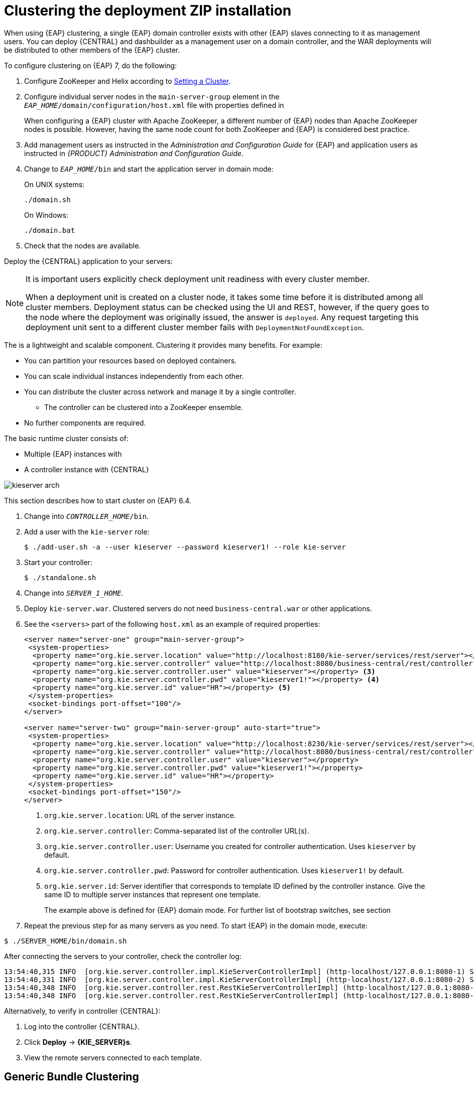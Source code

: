 [[cluster-custom-config-proc]]

= Clustering the deployment ZIP installation

When using {EAP} clustering, a single {EAP} domain controller exists with other {EAP} slaves connecting to it as management users. You can deploy {CENTRAL} and dashbuilder as a management user on a domain controller, and the WAR deployments will be distributed to other members of the {EAP} cluster.

To configure clustering on {EAP} 7, do the following:

. Configure ZooKeeper and Helix according to <<_setting_up_a_cluster>>.

ifdef::BPMS[]
. Configure Quartz according to <<_setting_up_quartz>>.
endif::BPMS[]

ifdef::BPMS[]
		. Install the JDBC driver. See the https://access.redhat.com/documentation/en-US/JBoss_Enterprise_Application_Platform/6.4/html/Administration_and_Configuration_Guide/sect-JDBC_Drivers.html#Install_a_JDBC_Driver_with_the_Management_Console[Install a JDBC Driver with the Management Console] chapter of the {EAP} Administration and Configuration Guide_.
endif::BPMS[]

ifdef::BPMS[]
. Configure the data source for the server. Based on the mode you use, open `domain.xml` or `standalone.xml`, located at `_EAP_HOME_/_MODE_/configuration`.
.  Locate the `full` profile, and do the following:
+
.. Add the definition of the main data source used by {PRODUCT}.
ifdef::BPMS[]
+
.PostgreSQL Data Source Defined as Main Red Hat JBoss BPM Suite Data Source
====
[source,xml]
----
<datasource jndi-name="java:jboss/datasources/psbpmsDS"
            pool-name="postgresDS" enabled="true" use-java-context="true">
  <connection-url>jdbc:postgresql://localhost:5432/jbpm</connection-url>
  <driver>postgres</driver>
  <security>
    <user-name>bpms</user-name>
    <password>bpms</password>
  </security>
</datasource>
----
====
endif::BPMS[]
ifdef::BRMS[]
+
.PostgreSQL Data Source Defined as Main JBoss BRMS Data Source
====
[source,xml]
----
<datasource jndi-name="java:jboss/datasources/psbrmsDS"
            pool-name="postgresDS" enabled="true" use-java-context="true">
  <connection-url>jdbc:postgresql://localhost:5432/jbrm</connection-url>
  <driver>postgres</driver>
  <security>
    <user-name>brms</user-name>
    <password>brms</password>
  </security>
</datasource>
----
====
endif::BRMS[]
.. Add the definition of the data source for the Quartz service.
ifdef::BPMS[]
+
.PostgreSQL Data Source Defined as Quartz Data Source
====
[source,xml]
----
<datasource jta="false" jndi-name="java:jboss/datasources/quartzNotManagedDS"
            pool-name="quartzNotManagedDS" enabled="true" use-java-context="true">
  <connection-url>jdbc:postgresql://localhost:5432/jbpm</connection-url>
  <driver>postgres</driver>
  <security>
    <user-name>bpms</user-name>
    <password>bpms</password>
  </security>
</datasource>
----
====
endif::BPMS[]
ifdef::BRMS[]
+
.PostgreSQL Data Source Defined as Quartz Data Source
====
[source,xml]
----
<datasource jta="false" jndi-name="java:jboss/datasources/quartzNotManagedDS"
            pool-name="quartzNotManagedDS" enabled="true" use-java-context="true">
  <connection-url>jdbc:postgresql://localhost:5432/jbrm</connection-url>
  <driver>postgres</driver>
  <security>
    <user-name>brms</user-name>
    <password>brms</password>
  </security>
</datasource>
----
====
endif::BRMS[]
.. Define the data source driver.
+
.PostgreSQL Driver Definition
====
[source,xml]
----
<driver name="postgres" module="org.postgresql">
  <xa-datasource-class>org.postgresql.xa.PGXADataSource</xa-datasource-class>
</driver>
----
====

.. If you are deploying {PRODUCT} on {EAP} 7.0, ensure that the data sources contain schemas. To create the data source schemas, you can use the DDL scripts located in `jboss-bpmsuite-brms-{PRODUCT_VERSION}-supplementary-tools.zip`. If your data source does not contain schemas, ensure your nodes start one at a time.
+
Additionally, when deploying on Red Hat {EAP} 7.0, open `_EAP_HOME_/domain/business-central.war/WEB-INF/classes/META-INF/persistence.xml` and change the property `hibernate.hbm2ddl.auto="update"` to `hibernate.hbm2ddl.auto="none"`.
endif::BPMS[]
. Configure individual server nodes in the `main-server-group` element in the `_EAP_HOME_/domain/configuration/host.xml` file with properties defined in
ifdef::BPMS[]
<<_cluster_properties_BPMS>>.
endif::BPMS[]
ifdef::BRMS[]
<<_cluster_properties_BRMS>>.
endif::BRMS[]
+
When configuring a {EAP} cluster with Apache ZooKeeper, a different number of {EAP} nodes than Apache ZooKeeper nodes is possible. However, having the same node count for both ZooKeeper and {EAP} is considered best practice.
ifdef::BPMS[]
+
[[_cluster_properties_BPMS]]
.Cluster Node Properties
[cols="1,1,2", frame="all", options="header"]
|===
|Property Name
|Value
|Description

|jboss.node.name
|nodeOne
|Node name unique within the cluster.

|org.quartz.properties
|/bpms/quartz-definition.properties
|Absolute path to the Quartz configuration file.

|org.uberfire.cluster.id
|bpms-cluster
|Helix cluster name.

|org.uberfire.cluster.local.id
|nodeOne_12345
|Unique ID of the Helix cluster node. Note that `:` is replaced with `_`.

|org.uberfire.cluster.vfs.lock
|vfs-repo
|Name of the resource defined on the Helix cluster.

|org.uberfire.cluster.zk
|server1:2181
|ZooKeeper location.

|org.uberfire.metadata.index.dir
|/home/jbpm/node[N]/index
|Location where the index for search is to be created (maintained by Apache Lucene).

|org.uberfire.nio.git.daemon.host
|nodeOne
|The name of the daemon host machine in a physical cluster.

|org.uberfire.nio.git.daemon.port
|9418
|Port used by the VFS repo to accept client connections. The port must be unique for each cluster member.

|org.uberfire.nio.git.dir
|/home/jbpm/node[N]/repo
|Git (VFS) repository location on node[N].

|org.uberfire.nio.git.ssh.host
|nodeOne
|The name of the SSH host machine in a physical cluster.

|org.uberfire.nio.git.ssh.port
|8003
|The unique port number for ssh access to the GIT repo for a cluster running on physical machines.

|org.uberfire.nio.git.ssh.hostport and org.uberfire.nio.git.daemon.hostport
|8003 and 9418
|In a virtualized environment, the outside port to be used.
|===
endif::BPMS[]
ifdef::BRMS[]
+
[[_cluster_properties_BRMS]]
.Cluster Node Properties
[cols="1,1,2", frame="all", options="header"]
|===
|Property Name
|Value
|Description

|org.uberfire.nio.git.dir
|/home/jbrm/node[N]/repo
|Git (VFS) repository location on node[N].

|jboss.node.name
|nodeOne
|Node name unique within the cluster.

|org.uberfire.cluster.id
|brms-cluster
|Helix cluster name.

|org.uberfire.cluster.zk
|server1:2181
|ZooKeeper location.

|org.uberfire.cluster.local.id
|nodeOne_12345
|Unique ID of the Helix cluster node. Note that `:` is replaced with `_`.

|org.uberfire.cluster.vfs.lock
|vfs-repo
|Name of the resource defined on the Helix cluster.

|org.uberfire.nio.git.daemon.port
|9418
|Port used by the VFS repo to accept client connections. The port must be unique for each cluster member.

|org.uberfire.metadata.index.dir
|/home/jbrm/node[N]/index
|Location where the index for search is to be created (maintained by Apache Lucene).

|org.uberfire.nio.git.ssh.port
|8003
|The unique port number for ssh access to the Git repo for a cluster running on physical machines.

|org.uberfire.nio.git.daemon.host
|nodeOne
|The name of the daemon host machine in a physical cluster.

|org.uberfire.nio.git.ssh.host
|nodeOne
|The name of the SSH host machine in a physical cluster.

|org.uberfire.nio.git.ssh.hostport and org.uberfire.nio.git.daemon.hostport
|8003 and 9418
|In a virtualized environment, the outside port to be used.
|===
endif::BRMS[]

ifdef::BPMS[]
+
.Cluster nodeOne Configuration
====
[source,xml]
----
<system-properties>
  <property name="org.uberfire.nio.git.dir" value="/tmp/bpms/nodeone"
            boot-time="false"/>
  <property name="jboss.node.name" value="nodeOne" boot-time="false"/>
  <property name="org.uberfire.cluster.id" value="bpms-cluster" boot-time="false"/>
  <property name="org.uberfire.cluster.zk"
            value="server1:2181,server2:2182,server3:2183" boot-time="false"/>
  <property name="org.uberfire.cluster.local.id" value="nodeOne_12345"
            boot-time="false"/>
  <property name="org.uberfire.cluster.vfs.lock" value="vfs-repo" boot-time="false"/>
  <property name="org.uberfire.nio.git.daemon.host" value="nodeOne"/>
  <property name="org.uberfire.nio.git.daemon.port" value="9418" boot-time="false"/>
  <property name="org.uberfire.nio.git.daemon.hostport" value="9418"
            boot-time="false"/>
  <property name="org.uberfire.nio.git.ssh.port" value="8003" boot-time="false"/>
  <property name="org.uberfire.nio.git.ssh.hostport" value="8003" boot-time="false"/>
  <property name="org.uberfire.nio.git.ssh.host" value="nodeOne"/>
  <property name="org.uberfire.metadata.index.dir" value="/tmp/jbpm/nodeone"
            boot-time="false"/>
  <property name="org.uberfire.nio.git.ssh.cert.dir" value="/tmp/jbpm/nodeone"
            boot-time="false"/>
  <property name="org.quartz.properties"
            value="/tmp/jbpm/quartz/quartz-db-postgres.properties" boot-time="false"/>
</system-properties>
----
====
endif::BPMS[]
ifdef::BPMS[]
+
.Cluster nodeTwo Configuration
====
[source,xml]
----
<system-properties>
  <property name="org.uberfire.nio.git.dir" value="/tmp/bpms/nodetwo"
            boot-time="false"/>
  <property name="jboss.node.name" value="nodeTwo" boot-time="false"/>
  <property name="org.uberfire.cluster.id" value="bpms-cluster" boot-time="false"/>
  <property name="org.uberfire.cluster.zk"
            value="server1:2181,server2:2182,server3:2183" boot-time="false"/>
  <property name="org.uberfire.cluster.local.id" value="nodeTwo_12346"
            boot-time="false"/>
  <property name="org.uberfire.cluster.vfs.lock" value="vfs-repo" boot-time="false"/>
  <property name="org.uberfire.nio.git.daemon.host" value="nodeTwo" />
  <property name="org.uberfire.nio.git.daemon.port" value="9419" boot-time="false"/>
  <property name="org.uberfire.nio.git.daemon.hostport" value="9419"
            boot-time="false"/>
  <property name="org.uberfire.nio.git.ssh.port" value="8004" boot-time="false"/>
  <property name="org.uberfire.nio.git.ssh.hostport" value="8004" boot-time="false"/>
  <property name="org.uberfire.nio.git.ssh.host" value="nodeTwo" />
  <property name="org.uberfire.metadata.index.dir" value="/tmp/jbpm/nodetwo"
            boot-time="false"/>
  <property name="org.uberfire.nio.git.ssh.cert.dir" value="/tmp/jbpm/nodetwo"
            boot-time="false"/>
  <property name="org.quartz.properties"
            value="/tmp/jbpm/quartz/quartz-db-postgres.properties" boot-time="false"/>
</system-properties>
----
====
endif::BPMS[]
ifdef::BPMS[]
+
.Cluster nodeThree Configuration
====
[source,xml]
----
<system-properties>
  <property name="org.uberfire.nio.git.dir" value="/tmp/bpms/nodethree"
            boot-time="false"/>
  <property name="jboss.node.name" value="nodeThree" boot-time="false"/>
  <property name="org.uberfire.cluster.id" value="bpms-cluster" boot-time="false"/>
  <property name="org.uberfire.cluster.zk"
            value="server1:2181,server2:2182,server3:2183" boot-time="false"/>
  <property name="org.uberfire.cluster.local.id" value="nodeThree_12347"
            boot-time="false"/>
  <property name="org.uberfire.cluster.vfs.lock" value="vfs-repo" boot-time="false"/>
  <property name="org.uberfire.nio.git.daemon.host" value="nodeThree" />
  <property name="org.uberfire.nio.git.daemon.port" value="9420" boot-time="false"/>
  <property name="org.uberfire.nio.git.daemon.hostport" value="9420"
            boot-time="false"/>
  <property name="org.uberfire.nio.git.ssh.port" value="8005" boot-time="false"/>
  <property name="org.uberfire.nio.git.ssh.hostport" value="8005" boot-time="false"/>
  <property name="org.uberfire.nio.git.ssh.host" value="nodeThree" />
  <property name="org.uberfire.metadata.index.dir" value="/tmp/jbpm/nodethree"
            boot-time="false"/>
  <property name="org.uberfire.nio.git.ssh.cert.dir" value="/tmp/jbpm/nodethree"
            boot-time="false"/>
  <property name="org.quartz.properties"
            value="/tmp/jbpm/quartz/quartz-db-postgres.properties" boot-time="false"/>
</system-properties>
----
====
endif::BPMS[]
ifdef::BRMS[]
+
.Cluster nodeOne Configuration
====
[source,xml]
----
<system-properties>
  <property name="org.uberfire.nio.git.dir" value="/tmp/brms/nodeone"
            boot-time="false"/>
  <property name="jboss.node.name" value="nodeOne" boot-time="false"/>
  <property name="org.uberfire.cluster.id" value="brms-cluster" boot-time="false"/>
  <property name="org.uberfire.cluster.zk"
            value="server1:2181,server2:2181,server3:2181" boot-time="false"/>
  <property name="org.uberfire.cluster.local.id" value="nodeOne_12345"
            boot-time="false"/>
  <property name="org.uberfire.cluster.vfs.lock" value="vfs-repo" boot-time="false"/>
  <property name="org.uberfire.nio.git.daemon.port" value="9418" boot-time="false"/>
  <property name="org.uberfire.metadata.index.dir" value="/tmp/jbrm/nodeone"
            boot-time="false"/>
  <property name="org.uberfire.nio.git.ssh.cert.dir" value="/tmp/jbpm/nodeone"
            boot-time="false"/>
  <property name="org.uberfire.nio.git.ssh.port" value="8003" boot-time="false"/>
  <property name="org.uberfire.nio.git.daemon.host" value="nodeOne" />
  <property name="org.uberfire.nio.git.ssh.host" value="nodeOne" />
  <property name="org.uberfire.nio.git.ssh.hostport" value="8003" boot-time="false"/>
  <property name="org.uberfire.nio.git.daemon.hostport" value="9418"
            boot-time="false"/>
</system-properties>
----
====
endif::BRMS[]
ifdef::BRMS[]
+
.Cluster nodeTwo Configuration
====
[source,xml]
----
<system-properties>
  <property name="org.uberfire.nio.git.dir" value="/tmp/brms/nodetwo"
            boot-time="false"/>
  <property name="jboss.node.name" value="nodeTwo" boot-time="false"/>
  <property name="org.uberfire.cluster.id" value="brms-cluster" boot-time="false"/>
  <property name="org.uberfire.cluster.zk"
            value="server1:2181,server2:2182,server3:2183" boot-time="false"/>
  <property name="org.uberfire.cluster.local.id" value="nodeTwo_12346"
            boot-time="false"/>
  <property name="org.uberfire.cluster.vfs.lock" value="vfs-repo" boot-time="false"/>
  <property name="org.uberfire.nio.git.daemon.port" value="9418" boot-time="false"/>
  <property name="org.uberfire.metadata.index.dir" value="/tmp/jbrm/nodetwo"
            boot-time="false"/>
  <property name="org.uberfire.nio.git.ssh.cert.dir" value="/tmp/jbpm/nodetwo"
            boot-time="false"/>
  <property name="org.uberfire.nio.git.ssh.port" value="8003" boot-time="false"/>
  <property name="org.uberfire.nio.git.daemon.host" value="nodeTwo" />
  <property name="org.uberfire.nio.git.ssh.host" value="nodeTwo" />
  <property name="org.uberfire.nio.git.ssh.hostport" value="8003" boot-time="false"/>
  <property name="org.uberfire.nio.git.daemon.hostport" value="9418"
            boot-time="false"/>
</system-properties>
----
====
endif::BRMS[]
ifdef::BRMS[]
+
.Cluster nodeThree Configuration
====
[source,xml]
----
<system-properties>
  <property name="org.uberfire.nio.git.dir" value="/tmp/brms/nodethree"
            boot-time="false"/>
  <property name="jboss.node.name" value="nodeThree" boot-time="false"/>
  <property name="org.uberfire.cluster.id" value="brms-cluster" boot-time="false"/>
  <property name="org.uberfire.cluster.zk"
            value="server1:2181,server2:2182,server3:2183" boot-time="false"/>
  <property name="org.uberfire.cluster.local.id" value="nodeThree_12347"
            boot-time="false"/>
  <property name="org.uberfire.cluster.vfs.lock" value="vfs-repo" boot-time="false"/>
  <property name="org.uberfire.nio.git.daemon.port" value="9418" boot-time="false"/>
  <property name="org.uberfire.metadata.index.dir" value="/tmp/jbrm/nodethree"
            boot-time="false"/>
  <property name="org.uberfire.nio.git.ssh.cert.dir" value="/tmp/jbpm/nodethree"
            boot-time="false"/>
  <property name="org.uberfire.nio.git.ssh.port" value="8003" boot-time="false"/>
  <property name="org.uberfire.nio.git.daemon.host" value="nodeThree" />
  <property name="org.uberfire.nio.git.ssh.host" value="nodeThree" />
  <property name="org.uberfire.nio.git.ssh.hostport" value="8003" boot-time="false"/>
  <property name="org.uberfire.nio.git.daemon.hostport" value="9418"
            boot-time="false"/>
</system-properties>
----
====
endif::BRMS[]

. Add management users as instructed in the _Administration and Configuration Guide_ for {EAP} and application users as instructed in _{PRODUCT} Administration and Configuration Guide_.
// change on purpose - cd = change directory
. Change to `_EAP_HOME_/bin` and start the application server in domain mode:
+
On UNIX systems:
+
----
./domain.sh
----
+
On Windows:
+
----
./domain.bat
----

. Check that the nodes are available.

Deploy the {CENTRAL} application to your servers:

ifdef::BPMS[]
. Change the predefined persistence of the application to the required database (PostgreSQL): in `persistence.xml` change the following:
+
.. `jta-data-source` name to the source defined on the application server (`java:jboss/datasources/psbpmsDS`).
.. Hibernate dialect to be match the data source dialect (`org.hibernate.dialect.PostgreSQLDialect`).

. Log in as the management user to the server *Administration* console of your domain and add the new deployments using the *Runtime view* of the console. Once the deployment is added to the domain, assign it to the correct server group (`main-server-group`).
endif::BPMS[]

ifdef::BRMS[]
* Log in as the management user to the server *Administration* console of your domain and add the new deployments using the *Runtime view* of the console. Once the deployment is added to the domain, assign it to the correct server group (`main-server-group`).
endif::BRMS[]

[NOTE]
====
It is important users explicitly check deployment unit readiness with every cluster member.

When a deployment unit is created on a cluster node, it takes some time before it is distributed among all cluster members. Deployment status can be checked using the UI and REST, however, if the query goes to the node where the deployment was originally issued, the answer is `deployed`. Any request targeting this deployment unit sent to a different cluster member fails with `DeploymentNotFoundException`.
====

ifdef::BPMS[]
[[_exec_server]]
=== Clustering the Intelligent Process Server
endif::BPMS[]
ifdef::BRMS[]
[[_exec_server]]
=== Clustering the Realtime Decision Server
endif::BRMS[]

The
ifdef::BPMS[]
Intelligent Process Server
endif::BPMS[]
ifdef::BRMS[]
Realtime Decision Server
endif::BRMS[]
is a lightweight and scalable component. Clustering it provides many benefits. For example:

* You can partition your resources based on deployed containers.
* You can scale individual instances independently from each other.
* You can distribute the cluster across network and manage it by a single controller.
** The controller can be clustered into a ZooKeeper ensemble.
* No further components are required.

The basic runtime cluster consists of:

* Multiple {EAP} instances with
ifdef::BPMS[]
Intelligent Process Server
endif::BPMS[]
ifdef::BRMS[]
Realtime Decision Server
endif::BRMS[]
* A controller instance with {CENTRAL}

image::kieserver-arch.png[]

This section describes how to start
ifdef::BPMS[]
Intelligent Process Server
endif::BPMS[]
ifdef::BRMS[]
Realtime Decision Server
endif::BRMS[]
cluster on {EAP} 6.4.

ifdef::BPMS[]
.Creating an Intelligent Process Server Cluster
endif::BPMS[]
ifdef::BRMS[]
.Creating a Realtime Decision Server Cluster
endif::BRMS[]
. Change into `_CONTROLLER_HOME_/bin`.
. Add a user with the `kie-server` role:
+
[source,bash]
----
$ ./add-user.sh -a --user kieserver --password kieserver1! --role kie-server
----
. Start your controller:
+
[source,bash]
----
$ ./standalone.sh
----
. Change into `_SERVER_1_HOME_`.
. Deploy `kie-server.war`. Clustered servers do not need `business-central.war` or other applications.
. See the `<servers>` part of the following `host.xml` as an example of required properties:
+
[source,xml]
----
<server name="server-one" group="main-server-group">
 <system-properties>
  <property name="org.kie.server.location" value="http://localhost:8180/kie-server/services/rest/server"></property> <1>
  <property name="org.kie.server.controller" value="http://localhost:8080/business-central/rest/controller"></property> <2>
  <property name="org.kie.server.controller.user" value="kieserver"></property> <3>
  <property name="org.kie.server.controller.pwd" value="kieserver1!"></property> <4>
  <property name="org.kie.server.id" value="HR"></property> <5>
 </system-properties>
 <socket-bindings port-offset="100"/>
</server>

<server name="server-two" group="main-server-group" auto-start="true">
 <system-properties>
  <property name="org.kie.server.location" value="http://localhost:8230/kie-server/services/rest/server"></property>
  <property name="org.kie.server.controller" value="http://localhost:8080/business-central/rest/controller"></property>
  <property name="org.kie.server.controller.user" value="kieserver"></property>
  <property name="org.kie.server.controller.pwd" value="kieserver1!"></property>
  <property name="org.kie.server.id" value="HR"></property>
 </system-properties>
 <socket-bindings port-offset="150"/>
</server>
----
<1> `org.kie.server.location`: URL of the server instance.
<2> `org.kie.server.controller`: Comma-separated list of the controller URL(s).
<3> `org.kie.server.controller.user`: Username you created for controller authentication. Uses `kieserver` by default.
<4> `org.kie.server.controller.pwd`: Password for controller authentication. Uses `kieserver1!` by default.
<5> `org.kie.server.id`: Server identifier that corresponds to template ID defined by the controller instance. Give the same ID to multiple server instances that represent one template.
+
The example above is defined for {EAP} domain mode. For further list of bootstrap switches, see section
ifdef::BPMS[]
https://access.qa.redhat.com/documentation/en/red-hat-jboss-bpm-suite/6.4/paged/administration-and-configuration-guide/chapter-3-intelligent-process-server#bootstrap_switches[Bootstrap Switches] of the _{PRODUCT} Administration and Configuration Guide_.
endif::BPMS[]
ifdef::BRMS[]
https://access.qa.redhat.com/documentation/en/red-hat-jboss-brms/6.4/paged/administration-and-configuration-guide/chapter-3-realtime-decision-server#bootstrap_switches[Bootstrap Switches] of _{PRODUCT} Administration and Configuration Guide_.
endif::BRMS[]
. Repeat the previous step for as many servers as you need. To start {EAP} in the domain mode, execute:
[source,bash]
----
$ ./SERVER_HOME/bin/domain.sh
----

After connecting the servers to your controller, check the controller log:
[source]
----
13:54:40,315 INFO  [org.kie.server.controller.impl.KieServerControllerImpl] (http-localhost/127.0.0.1:8080-1) Server http://localhost:8180/kie-server/services/rest/server connected to controller
13:54:40,331 INFO  [org.kie.server.controller.impl.KieServerControllerImpl] (http-localhost/127.0.0.1:8080-2) Server http://localhost:8230/kie-server/services/rest/server connected to controller
13:54:40,348 INFO  [org.kie.server.controller.rest.RestKieServerControllerImpl] (http-localhost/127.0.0.1:8080-1) Server with id 'HR' connected
13:54:40,348 INFO  [org.kie.server.controller.rest.RestKieServerControllerImpl] (http-localhost/127.0.0.1:8080-2) Server with id 'HR' connected
----

Alternatively, to verify in controller {CENTRAL}:

. Log into the controller {CENTRAL}.
. Click *Deploy* -> *{KIE_SERVER}s*.
. View the remote servers connected to each template.


[[_generic_bundle_clustering_setup]]
== Generic Bundle Clustering

[[_setting_up_a_cluster]]
=== Setting a Cluster

[NOTE]
====
If you do not use {CENTRAL}, skip this section.
====

To cluster your Git (VFS) repository in {CENTRAL}:

. Download the `jboss-bpmsuite-brms-_VERSION_-supplementary-tools.zip`, which contains Apache ZooKeeper, Apache Helix, and Quartz DDL scripts.
. Unzip the archive: the `ZooKeeper` directory (`_ZOOKEEPER_HOME_`) and the `Helix` directory (`_HELIX_HOME_`) are created.

. Configure Apache ZooKeeper:
+
.. In the ZooKeeper directory, change to `conf` and execute:
+
[source]
----
cp zoo_sample.cfg zoo.cfg
----
.. Edit `zoo.cfg`:
+
[source]
----
# The directory where the snapshot is stored.
dataDir=$ZOOKEEPER_HOME/data/

# The port at which the clients connects.
clientPort=2181

# Defining ZooKeeper ensemble.
# server.{ZooKeeperNodeID}={server}:{port:range}
server.1=localhost:2888:3888
server.2=localhost:2889:3889
server.3=localhost:2890:3890
----
+
NOTE: Multiple ZooKeeper nodes are not required for clustering.
+

Make sure the `dataDir` location exists and is accessible.
.. Assign a node ID to each member that will run ZooKeeper. For example, use `1`, `2`, and `3` for node 1, node 2 and node 3 respectively.
+
The ZooKeeper node ID is specified in a field called `myid` under the data directory of ZooKeeper on each node. For example, on node 1, execute:
+
[source]
----
echo "1" > /zookeeper/data/myid
----

. Provide further ZooKeeper configuration if necessary.
+
. Change to `_ZOOKEEPER_HOME_/bin/` and start ZooKeeper:
+
[source]
----
./zkServer.sh start
----
+
You can check the ZooKeeper log in the `_ZOOKEEPER_HOME_/bin/zookeeper.out` file. Check this log to ensure that the ensemble (cluster) is formed successfully. One of the nodes should be elected as leader with the other two nodes following it.

. Once the ZooKeeper ensemble is started, configure and start Helix. Helix needs to be configured from a single node only. The configuration is then stored by the ZooKeeper ensemble and shared as appropriate.
+
Configure the cluster with the ZooKeeper server as the master of the configuration:
+
.. Create the cluster by providing the ZooKeeper Host and port as a comma-separated list:
+
[source]
----
$HELIX_HOME/bin/helix-admin.sh --zkSvr ZOOKEEPER_HOST:ZOOKEEPER_PORT --addCluster <clustername>
----
.. Add your nodes to the cluster:
+
[source]
----
HELIX_HOME/bin/helix-admin.sh --zkSvr ZOOKEEPER_HOST:ZOOKEEPER_PORT --addNode <clustername>:<name_uniqueID>
----
ifdef::BPMS[]
+
.Adding Three Cluster Nodes
====
[source]
----
./helix-admin.sh --zkSvr server1:2181,server2:2182,server3:2183 --addNode bpms-cluster nodeOne:12345
./helix-admin.sh --zkSvr server1:2181,server2:2182,server3:2183 --addNode bpms-cluster nodeTwo:12346
./helix-admin.sh --zkSvr server1:2181,server2:2182,server3:2183 --addNode bpms-cluster nodeThree:12347
----
====
endif::BPMS[]
ifdef::BRMS[]
+
.Adding Two Cluster Nodes
====
[source]
----
./helix-admin.sh --zkSvr server1:2181,server2:2182,server3:2183 --addNode brms-cluster nodeOne:12345
./helix-admin.sh --zkSvr server1:2181,server2:2182,server3:2183 --addNode brms-cluster nodeTwo:12346
./helix-admin.sh --zkSvr server1:2181,server2:2182,server3:2183 --addNode brms-cluster nodeThree:12347
----
====
endif::BRMS[]

. Add resources to the cluster.
+
[source]
----
helix-admin.sh --zkSvr ZOOKEEPER_HOST:ZOOKEEPER_PORT  --addResource <clustername> <resourceName> <numPartitions> <stateModelName>
----
+
Learn more about state machine configuration at http://helix.apache.org/0.6.5-docs/tutorial_state.html[Helix Tutorial: State Machine Configuration].
ifdef::BPMS[]
+
.Adding vfs-repo as Resource
====
[source]
----
./helix-admin.sh --zkSvr server1:2181,server2:2182,server3:2183 --addResource bpms-cluster vfs-repo 1 LeaderStandby AUTO_REBALANCE
----
====
endif::BPMS[]
ifdef::BRMS[]
+
.Adding vfs-repo as Resource
====
[source]
----
./helix-admin.sh --zkSvr server1:2181,server2:2182,server3:2183 --addResource brms-cluster vfs-repo 1 LeaderStandby AUTO_REBALANCE
----
====
endif::BRMS[]

. Rebalance the cluster with the three nodes.
+
[source]
----
helix-admin.sh --zkSvr ZOOKEEPER_HOST:ZOOKEEPER_PORT --rebalance <clustername> <resourcename> <replicas>
----
+
Learn more about rebalancing at http://helix.apache.org/0.6.5-docs/tutorial_rebalance.html[Helix Tutorial: Rebalancing Algorithms].
ifdef::BPMS[]
+
.Rebalancing bpms-cluster
====
[source]
----
./helix-admin.sh --zkSvr server1:2181,server2:2182,server3:2183 --rebalance bpms-cluster vfs-repo 3
----
====
endif::BPMS[]
ifdef::BRMS[]
+
.Rebalancing brms-cluster
====
[source]
----
./helix-admin.sh --zkSvr server1:2181,server2:2182,server3:2183 --rebalance brms-cluster vfs-repo 3
----
====
endif::BRMS[]
+
In this command, `3` stands for three ZooKeeper nodes.

. Start the Helix controller in all the nodes in the cluster.
ifdef::BPMS[]
+
.Starting Helix Controller
====
[source]
----
./run-helix-controller.sh --zkSvr server1:2181,server2:2182,server3:2183 --cluster bpms-cluster 2>&1 > ./controller.log &
----
====
endif::BPMS[]
ifdef::BRMS[]
+
.Starting Helix Controller
====
[source]
----
./run-helix-controller.sh --zkSvr server1:2181,server2:2182,server3:2183 --cluster brms-cluster 2>&1 > ./controller.log &
----
====
endif::BRMS[]

NOTE: In case you decide to cluster ZooKeeper, add an odd number of instances in order to recover from failure. After a failure, the remaining number of nodes still need to be able to form a majority. For example a cluster of five ZooKeeper nodes can withstand loss of two nodes in order to fully recover. One ZooKeeper instance is still possible, replication will work, however no recover possibilities are available if it fails.


=== Starting and Stopping a Cluster

To start your cluster, see COMMENT: add xref starting_cluster>>. To stop your cluster, see COMMENT: add xref.

ifdef::BPMS[]

[[_setting_up_quartz]]
=== Setting Quartz

NOTE: If you are not using Quartz (timers) in your business processes, or if you are not using the
ifdef::BPMS[]
Intelligent Process Server,
endif::BPMS[]
ifdef::BRMS[]
Realtime Decision Server,
endif::BRMS[]
skip this section. If you want to replicate timers in your business process, use the Quartz component.

Before you can configure the database on your application server, you need to prepare the database for Quartz to create Quartz tables, which will hold the timer data, and the Quartz definition file.

To configure Quartz:

. Configure the database. Make sure to use one of the supported non-JTA data sources. Since Quartz needs a non-JTA data source, you cannot use the {CENTRAL} data source. In the example code, PostgreSQL with the user
ifdef::BPMS[]
`bpms`
endif::BPMS[]
ifdef::BRMS[]
`brms`
endif::BRMS[]
and password
ifdef::BPMS[]
`bpms`
endif::BPMS[]
ifdef::BRMS[]
`brms`
endif::BRMS[]
is used.
ifdef::BPMS[]
The database must be connected to your application server.
endif::BPMS[]

. Create Quartz tables on your database to allow timer events synchronization. To do so, use the DDL script for your database, which is available in the extracted supplementary ZIP archive in `_QUARTZ_HOME_/docs/dbTables`.

. Create the Quartz configuration file `quartz-definition.properties` in `_JBOSS_HOME_/_MODE_/configuration/` directory and define the Quartz properties.
ifdef::BPMS[]
+
.Quartz Configuration File for PostgreSQL Database
====
[source]
----
#============================================================================
# Configure Main Scheduler Properties
#============================================================================

org.quartz.scheduler.instanceName = jBPMClusteredScheduler
org.quartz.scheduler.instanceId = AUTO

#============================================================================
# Configure ThreadPool
#============================================================================

org.quartz.threadPool.class = org.quartz.simpl.SimpleThreadPool
org.quartz.threadPool.threadCount = 5
org.quartz.threadPool.threadPriority = 5

#============================================================================
# Configure JobStore
#============================================================================

org.quartz.jobStore.misfireThreshold = 60000

org.quartz.jobStore.class=org.quartz.impl.jdbcjobstore.JobStoreCMT
org.quartz.jobStore.driverDelegateClass=org.quartz.impl.jdbcjobstore.PostgreSQLDelegate
org.quartz.jobStore.useProperties=false
org.quartz.jobStore.dataSource=managedDS
org.quartz.jobStore.nonManagedTXDataSource=notManagedDS
org.quartz.jobStore.tablePrefix=QRTZ_
org.quartz.jobStore.isClustered=true
org.quartz.jobStore.clusterCheckinInterval = 20000

#============================================================================
# Configure Datasources
#============================================================================
org.quartz.dataSource.managedDS.jndiURL=jboss/datasources/psbpmsDS
org.quartz.dataSource.notManagedDS.jndiURL=jboss/datasources/quartzNotManagedDS
----
Note the configured data sources that will accommodate the two Quartz schemes at the very end of the file.
====
endif::BPMS[]
ifdef::BRMS[]
+
.Quartz Configuration File for PostgreSQL Database
====
[source]
----
#============================================================================
# Configure Main Scheduler Properties
#============================================================================

org.quartz.scheduler.instanceName = jBPMClusteredScheduler
org.quartz.scheduler.instanceId = AUTO

#============================================================================
# Configure ThreadPool
#============================================================================

org.quartz.threadPool.class = org.quartz.simpl.SimpleThreadPool
org.quartz.threadPool.threadCount = 5
org.quartz.threadPool.threadPriority = 5

#============================================================================
# Configure JobStore
#============================================================================

org.quartz.jobStore.misfireThreshold = 60000

org.quartz.jobStore.class=org.quartz.impl.jdbcjobstore.JobStoreCMT
org.quartz.jobStore.driverDelegateClass=org.quartz.impl.jdbcjobstore.PostgreSQLDelegate
org.quartz.jobStore.useProperties=false
org.quartz.jobStore.dataSource=managedDS
org.quartz.jobStore.nonManagedTXDataSource=notManagedDS
org.quartz.jobStore.tablePrefix=QRTZ_
org.quartz.jobStore.isClustered=true
org.quartz.jobStore.clusterCheckinInterval = 20000

#============================================================================
# Configure Datasources
#============================================================================
org.quartz.dataSource.managedDS.jndiURL=jboss/datasources/psbrmsDS
org.quartz.dataSource.notManagedDS.jndiURL=jboss/datasources/quartzNotManagedDS
----
Note the configured datasources that will accommodate the two Quartz schemes at the very end of the file.
====
endif::BRMS[]
+
[IMPORTANT]
.Cluster Node Check Interval
====
The recommended interval for cluster discovery is 20 seconds and is set in the `org.quartz.jobStore.clusterCheckinInterval` of the `quartz-definition.properties` file. Depending on your set up consider the performance impact and modify the setting as necessary.
====
+
The `org.quartz.jobStore.driverDelegateClass` property that defines the database dialect. If you use Oracle, set it to `org.quartz.impl.jdbcjobstore.oracle.OracleDelegate`.

. Provide the absolute path to your `quartz-definition.properties` file in the `org.quartz.properties` property. For further details, see <<_cluster_properties_BPMS>>.
endif::BPMS[]
